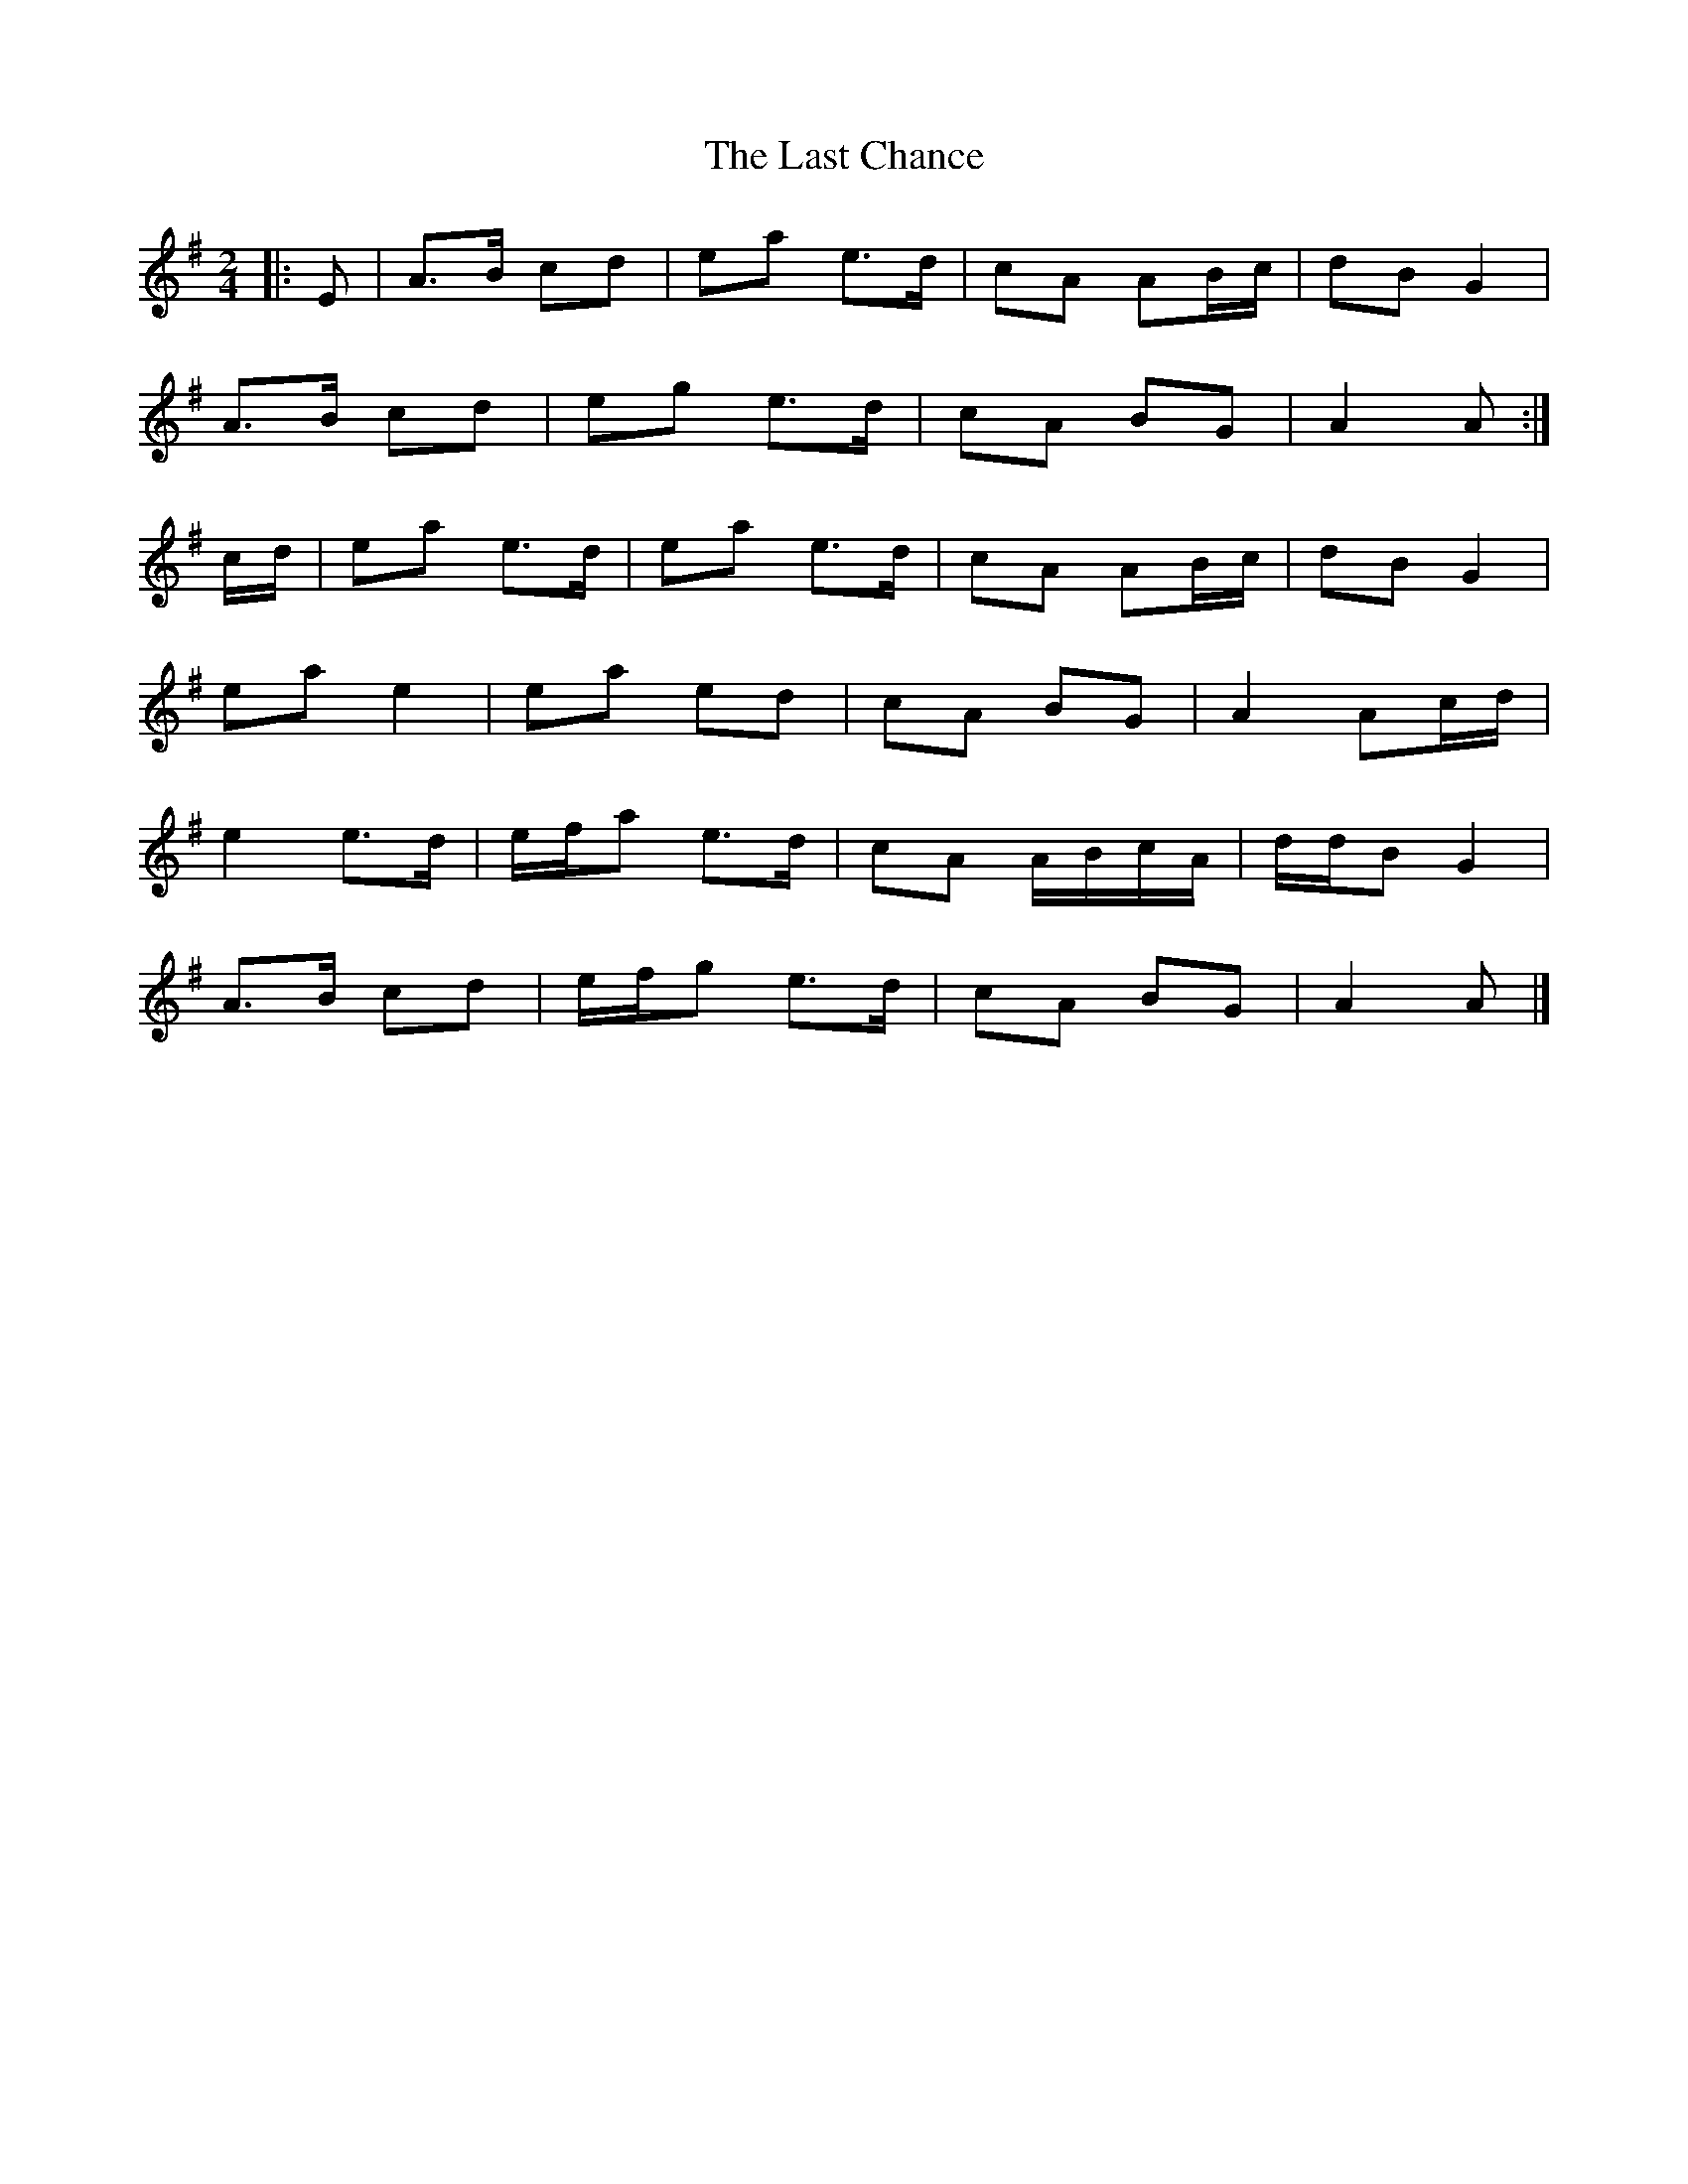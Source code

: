X: 1
T: Last Chance, The
Z: ceolachan
S: https://thesession.org/tunes/13766#setting24601
R: polka
M: 2/4
L: 1/8
K: Ador
|: E |A>B cd | ea e>d | cA AB/c/ | dB G2 |
A>B cd | eg e>d | cA BG | A2 A :|
c/d/ |ea e>d | ea e>d | cA AB/c/ | dB G2 |
ea e2 | ea ed | cA BG | A2 Ac/d/ |
e2 e>d | e/f/a e>d | cA A/B/c/A/ | d/d/B G2 |
A>B cd | e/f/g e>d | cA BG | A2 A |]
